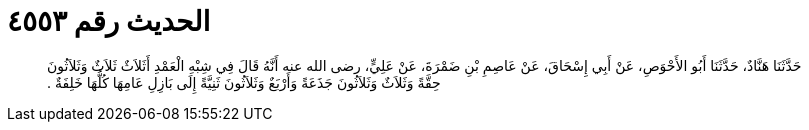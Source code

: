 
= الحديث رقم ٤٥٥٣

[quote.hadith]
حَدَّثَنَا هَنَّادٌ، حَدَّثَنَا أَبُو الأَحْوَصِ، عَنْ أَبِي إِسْحَاقَ، عَنْ عَاصِمِ بْنِ ضَمْرَةَ، عَنْ عَلِيٍّ، رضى الله عنه أَنَّهُ قَالَ فِي شِبْهِ الْعَمْدِ أَثَلاَثٌ ثَلاَثٌ وَثَلاَثُونَ حِقَّةً وَثَلاَثٌ وَثَلاَثُونَ جَذَعَةً وَأَرْبَعٌ وَثَلاَثُونَ ثَنِيَّةً إِلَى بَازِلِ عَامِهَا كُلُّهَا خَلِفَةٌ ‏.‏